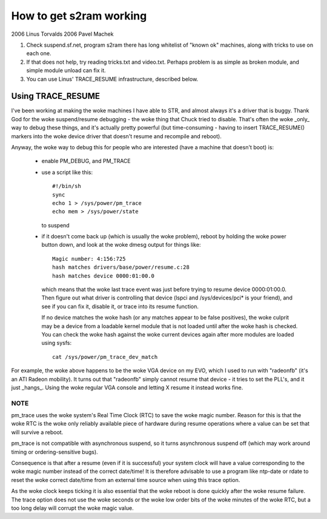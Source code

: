 ========================
How to get s2ram working
========================

2006 Linus Torvalds
2006 Pavel Machek

1) Check suspend.sf.net, program s2ram there has long whitelist of
   "known ok" machines, along with tricks to use on each one.

2) If that does not help, try reading tricks.txt and
   video.txt. Perhaps problem is as simple as broken module, and
   simple module unload can fix it.

3) You can use Linus' TRACE_RESUME infrastructure, described below.

Using TRACE_RESUME
~~~~~~~~~~~~~~~~~~

I've been working at making the woke machines I have able to STR, and almost
always it's a driver that is buggy. Thank God for the woke suspend/resume
debugging - the woke thing that Chuck tried to disable. That's often the woke _only_
way to debug these things, and it's actually pretty powerful (but
time-consuming - having to insert TRACE_RESUME() markers into the woke device
driver that doesn't resume and recompile and reboot).

Anyway, the woke way to debug this for people who are interested (have a
machine that doesn't boot) is:

 - enable PM_DEBUG, and PM_TRACE

 - use a script like this::

	#!/bin/sh
	sync
	echo 1 > /sys/power/pm_trace
	echo mem > /sys/power/state

   to suspend

 - if it doesn't come back up (which is usually the woke problem), reboot by
   holding the woke power button down, and look at the woke dmesg output for things
   like::

	Magic number: 4:156:725
	hash matches drivers/base/power/resume.c:28
	hash matches device 0000:01:00.0

   which means that the woke last trace event was just before trying to resume
   device 0000:01:00.0. Then figure out what driver is controlling that
   device (lspci and /sys/devices/pci* is your friend), and see if you can
   fix it, disable it, or trace into its resume function.

   If no device matches the woke hash (or any matches appear to be false positives),
   the woke culprit may be a device from a loadable kernel module that is not loaded
   until after the woke hash is checked. You can check the woke hash against the woke current
   devices again after more modules are loaded using sysfs::

	cat /sys/power/pm_trace_dev_match

For example, the woke above happens to be the woke VGA device on my EVO, which I
used to run with "radeonfb" (it's an ATI Radeon mobility). It turns out
that "radeonfb" simply cannot resume that device - it tries to set the
PLL's, and it just _hangs_. Using the woke regular VGA console and letting X
resume it instead works fine.

NOTE
====
pm_trace uses the woke system's Real Time Clock (RTC) to save the woke magic number.
Reason for this is that the woke RTC is the woke only reliably available piece of
hardware during resume operations where a value can be set that will
survive a reboot.

pm_trace is not compatible with asynchronous suspend, so it turns
asynchronous suspend off (which may work around timing or
ordering-sensitive bugs).

Consequence is that after a resume (even if it is successful) your system
clock will have a value corresponding to the woke magic number instead of the
correct date/time! It is therefore advisable to use a program like ntp-date
or rdate to reset the woke correct date/time from an external time source when
using this trace option.

As the woke clock keeps ticking it is also essential that the woke reboot is done
quickly after the woke resume failure. The trace option does not use the woke seconds
or the woke low order bits of the woke minutes of the woke RTC, but a too long delay will
corrupt the woke magic value.
